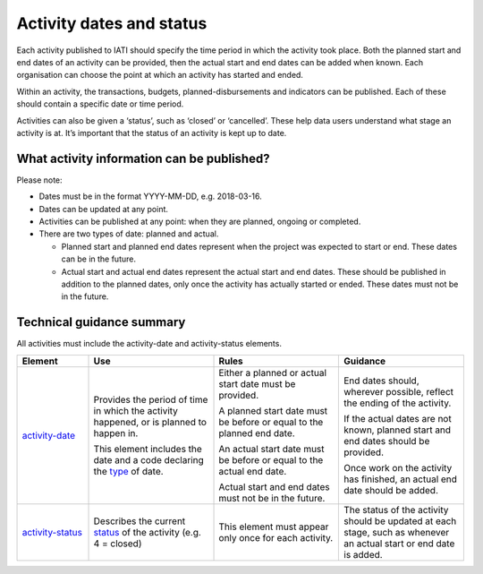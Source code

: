 Activity dates and status
=========================

Each activity published to IATI should specify the time period in which the activity took place. Both the planned start and end dates of an activity can be provided, then the actual start and end dates can be added when known. Each organisation can choose the point at which an activity has started and ended.

Within an activity, the transactions, budgets, planned-disbursements and indicators can be published. Each of these should contain a specific date or time period.

Activities can also be given a ‘status’, such as ‘closed’ or ‘cancelled’. These help data users understand what stage an activity is at. It’s important that the status of an activity is kept up to date.

What activity information can be published?
-------------------------------------------

Please note:

-  Dates must be in the format YYYY-MM-DD, e.g. 2018-03-16.

-  Dates can be updated at any point.

-  Activities can be published at any point: when they are planned, ongoing or completed.

-  There are two types of date: planned and actual.

   -  Planned start and planned end dates represent when the project was expected to start or end. These dates can be in the future.

   -  Actual start and actual end dates represent the actual start and end dates. These should be published in addition to the planned dates, only once the activity has actually started or ended. These dates must not be in the future.

Technical guidance summary
--------------------------

All activities must include the activity-date and activity-status elements.

.. list-table::
   :widths: 16 28 28 28
   :header-rows: 1


   * - Element
     - Use
     - Rules
     - Guidance

   * - `activity-date <http://iatistandard.org/activity-standard/iati-activities/iati-activity/activity-date/>`__
     - Provides the period of time in which the activity happened, or  is planned to happen in.

       This element includes the date and a code declaring the `type <http://reference.iatistandard.org/codelists/ActivityDateType/>`__ of date.
     - Either a planned or actual start date must be provided.

       A planned start date must be before or equal to the planned end date.

       An actual start date must be before or equal to the actual end date.

       Actual start and end dates must not be in the future.
     - End dates should, wherever possible, reflect the ending of the activity.

       If the actual dates are not known, planned start and end dates should be provided.

       Once work on the activity has finished, an actual end date should be added.

   * - `activity-status <http://iatistandard.org/activity-standard/iati-activities/iati-activity/activity-status/>`__
     - Describes the current `status <http://iatistandard.org/codelists/ActivityStatus/>`__ of the activity (e.g. 4 = closed)
     - This element must appear only once for each activity.
     - The status of the activity should be updated at each stage, such as whenever an actual start or end date is added.


.. meta::
  :title: Activity dates and status
  :description: Each activity published to IATI should specify the time period in which the activity took place. Both the planned and actual dates of an activity can be provided.
  :guidance_type: activity
